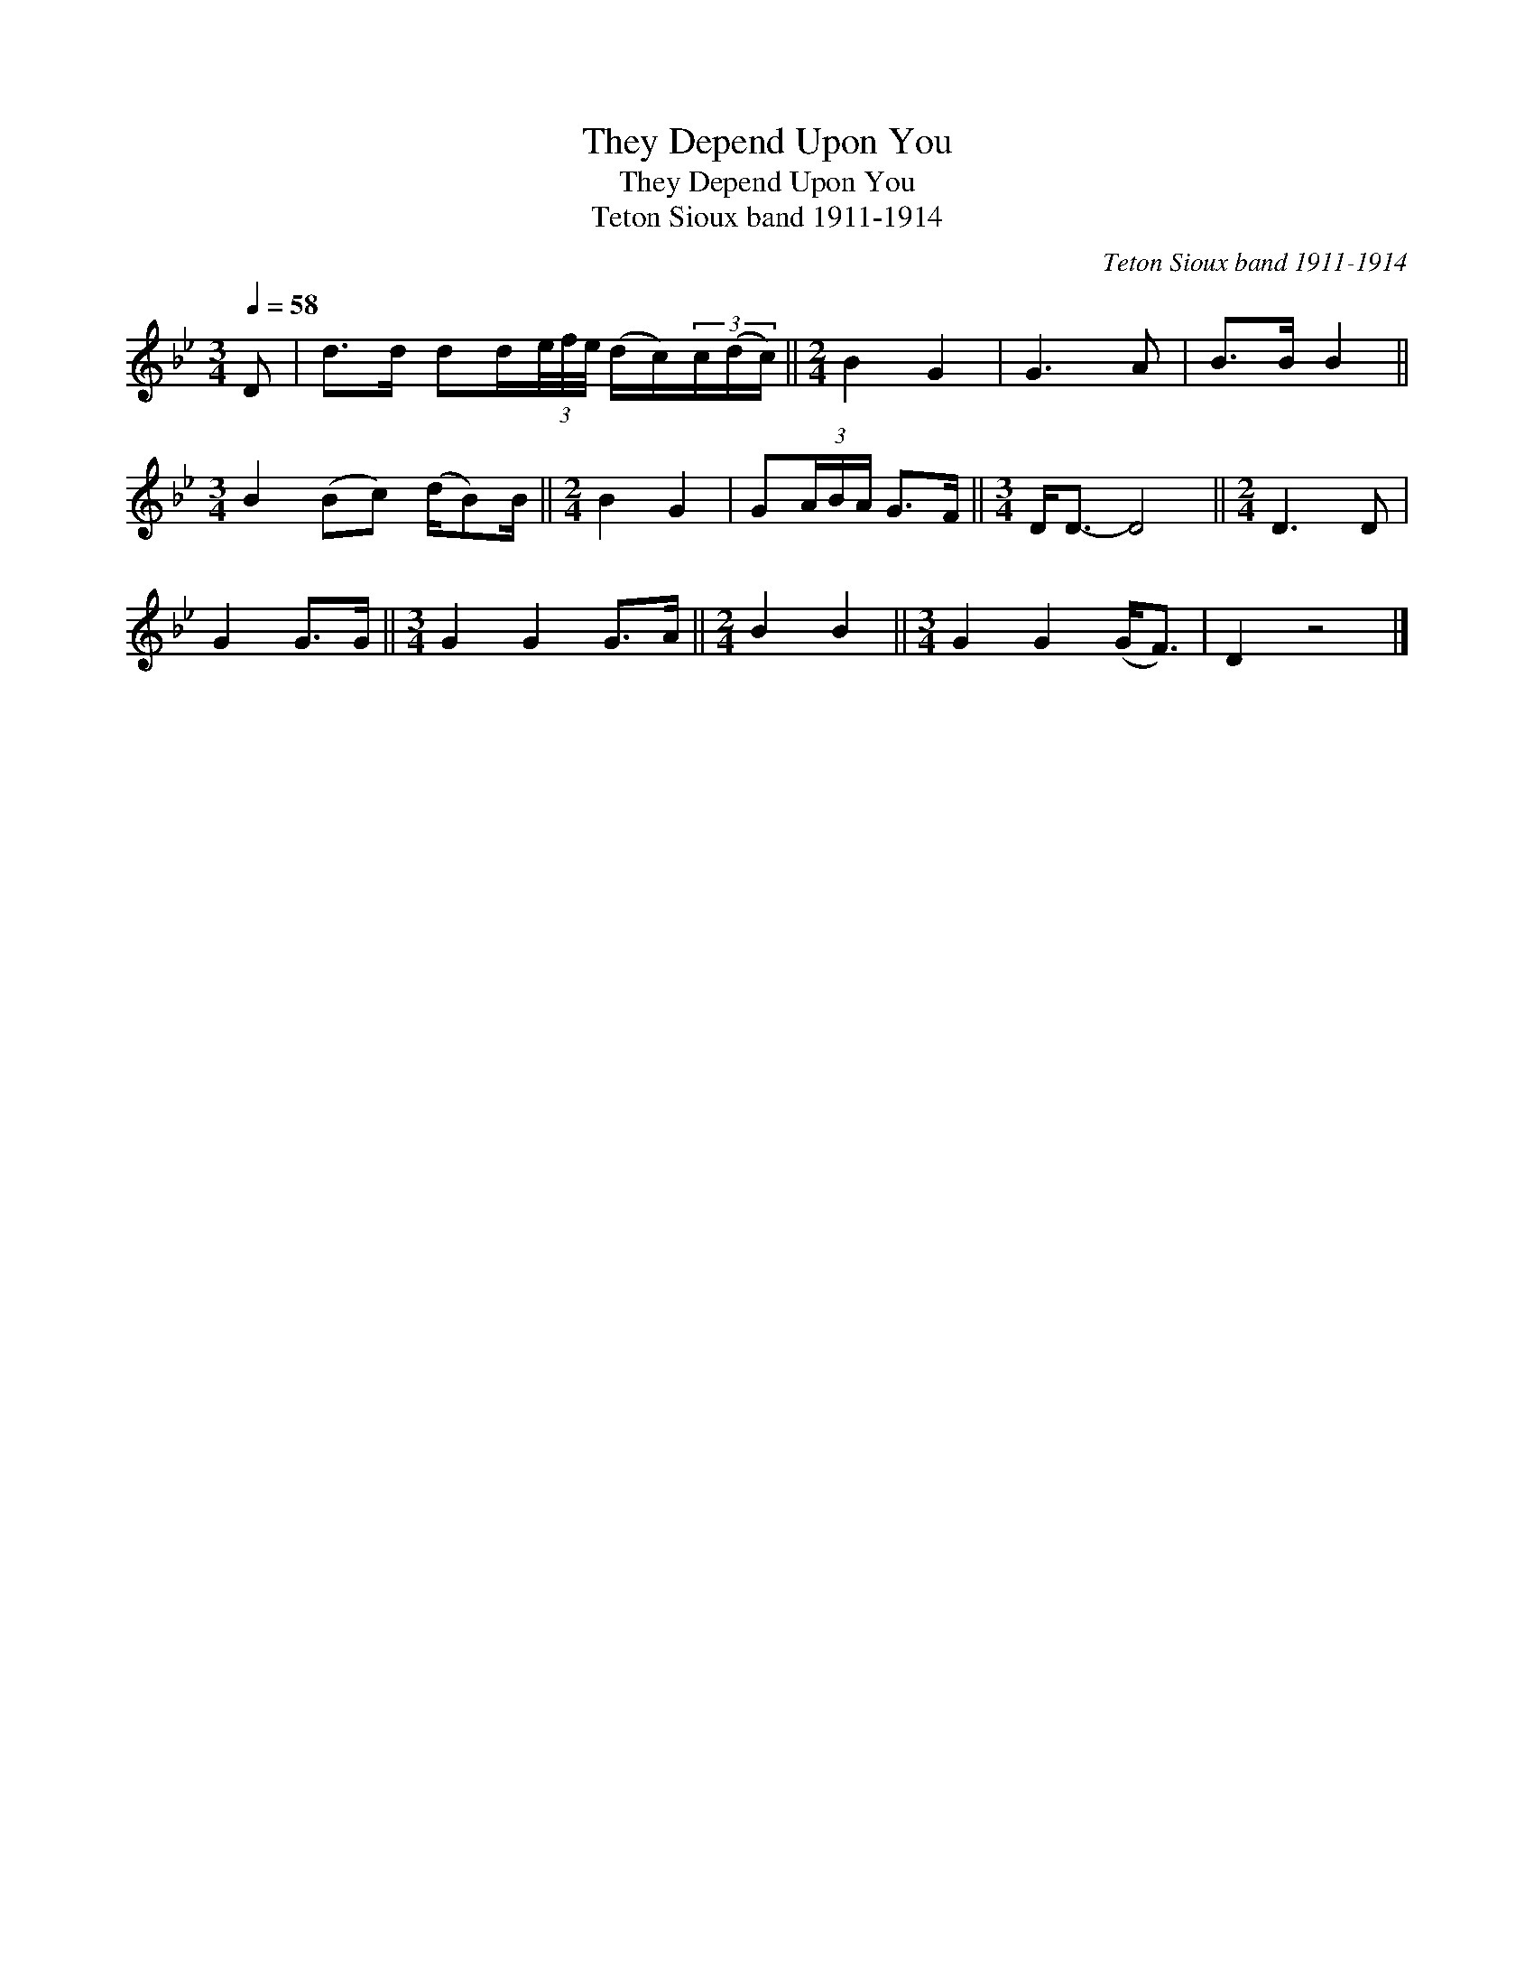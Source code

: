 X:1
T:They Depend Upon You
T:They Depend Upon You
T:Teton Sioux band 1911-1914
C:Teton Sioux band 1911-1914
L:1/8
Q:1/4=58
M:3/4
K:Bb
V:1 treble 
V:1
 D | d>d dd/(3e/4f/4e/4 (d/c/)(3c/(d/c/) ||[M:2/4] B2 G2 | G3 A | B>B B2 || %5
[M:3/4] B2 (Bc) (d/B)B/ ||[M:2/4] B2 G2 | G(3A/B/A/ G>F ||[M:3/4] D<D- D4 ||[M:2/4] D3 D | %10
 G2 G>G ||[M:3/4] G2 G2 G>A ||[M:2/4] B2 B2 ||[M:3/4] G2 G2 (G<F) | D2 z4 |] %15

